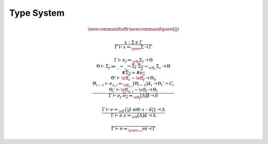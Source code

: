 ***********
Type System
***********

.. math::
    \newcommand{\eff}{\iota}
    \newcommand{\pure}{{(||)}}

.. math::
    \frac{
        x : \Sigma \in \Gamma
    }{
        \Gamma \vdash x \Rightarrow_\pure \Sigma \dashv \Gamma
    }

.. math::
    \frac{
        \Gamma \vdash e_f \Rightarrow_{\eff_f} \Sigma_f \dashv \Theta \\
        \Theta \vdash \Sigma_f \gg \_ \rightarrow \_
            \leadsto \overline{\Sigma_I} \; \overline{\Sigma_d} \rightarrow_{\eff_c} \Sigma_c
            \dashv \Theta \\
        \#\overline{\Sigma_d} = \#\overline{e_a} \\
        \Theta' \vdash \eff_c \sim \eff_f \dashv \Theta_0 \\
        \Theta_{i - 1} \vdash e_{a, i} \Leftarrow_{\eff_{a, i}} [\Theta_{i - 1}]\hat{\alpha}_i
            \dashv \Theta_i' \leadsto C_i \\
        \Theta_i' \vdash \eff_{a, i} \sim \eff_f \dashv \Theta_i
    }{
        \Gamma \vdash e_f \; \overline{e_a} \Rightarrow_{\eff_f} [\Delta]\hat{\beta}
            \dashv \delta
    }

.. math::
    \frac{
        \Gamma \vdash e \Leftarrow_\eff \{|\hat{\rho} \; \mathsf{with} \; x : \hat{\alpha}|\}
            \dashv \Delta
    }{
        \Gamma \vdash e.x \Rightarrow_\eff [\Delta]\hat{\alpha} \dashv \Delta
    }

.. math::
    \frac{}{\Gamma \vdash n \Rightarrow_\pure \mathsf{\_\_int} \dashv \Gamma}

